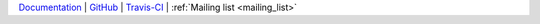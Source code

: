 `Documentation <https://abjad.github.io/>`_ |
`GitHub <https://github.com/Abjad/abjad>`_ |
`Travis-CI <https://travis-ci.com/Abjad/abjad>`_ |
:ref:`Mailing list <mailing_list>`
